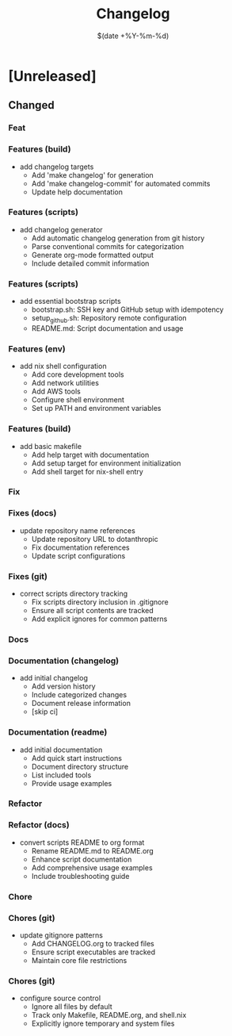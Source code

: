 #+TITLE: Changelog
#+DATE: $(date +%Y-%m-%d)

* [Unreleased]

** Changed

*** Feat
*** Features (build)
- add changelog targets
  - Add 'make changelog' for generation
  - Add 'make changelog-commit' for automated commits
  - Update help documentation
*** Features (scripts)
- add changelog generator
  - Add automatic changelog generation from git history
  - Parse conventional commits for categorization
  - Generate org-mode formatted output
  - Include detailed commit information
*** Features (scripts)
- add essential bootstrap scripts
  - bootstrap.sh: SSH key and GitHub setup with idempotency
  - setup_github.sh: Repository remote configuration
  - README.md: Script documentation and usage
*** Features (env)
- add nix shell configuration
  - Add core development tools
  - Add network utilities
  - Add AWS tools
  - Configure shell environment
  - Set up PATH and environment variables
*** Features (build)
- add basic makefile
  - Add help target with documentation
  - Add setup target for environment initialization
  - Add shell target for nix-shell entry

*** Fix
*** Fixes (docs)
- update repository name references
  - Update repository URL to dotanthropic
  - Fix documentation references
  - Update script configurations
*** Fixes (git)
- correct scripts directory tracking
  - Fix scripts directory inclusion in .gitignore
  - Ensure all script contents are tracked
  - Add explicit ignores for common patterns

*** Docs
*** Documentation (changelog)
- add initial changelog
  - Add version history
  - Include categorized changes
  - Document release information
  - [skip ci]
*** Documentation (readme)
- add initial documentation
  - Add quick start instructions
  - Document directory structure
  - List included tools
  - Provide usage examples

*** Refactor
*** Refactor (docs)
- convert scripts README to org format
  - Rename README.md to README.org
  - Enhance script documentation
  - Add comprehensive usage examples
  - Include troubleshooting guide

*** Chore
*** Chores (git)
- update gitignore patterns
  - Add CHANGELOG.org to tracked files
  - Ensure script executables are tracked
  - Maintain core file restrictions
*** Chores (git)
- configure source control
  - Ignore all files by default
  - Track only Makefile, README.org, and shell.nix
  - Explicitly ignore temporary and system files

